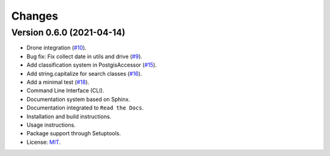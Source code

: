 ..
    This file is part of Sample Database Utils.
    Copyright (C) 2020-2021 INPE.

    Sample Database Utils is free software; you can redistribute it and/or modify it
    under the terms of the MIT License; see LICENSE file for more details.

=======
Changes
=======

Version 0.6.0 (2021-04-14)
---------------------------

- Drone integration (`#10 <https://github.com/brazil-data-cube/sample-db-utils/issues/10>`_).

- Bug fix: Fix collect date in utils and drive (`#9 <https://github.com/brazil-data-cube/sample-db-utils/issues/9>`_).

- Add classification system in PostgisAccessor (`#15 <https://github.com/brazil-data-cube/sample-db-utils/issues/15>`_).

- Add string.capitalize for search classes (`#16 <https://github.com/brazil-data-cube/sample-db-utils/issues/16>`_).

- Add a minimal test (`#18 <https://github.com/brazil-data-cube/sample-db-utils/issues/18>`_).

- Command Line Interface (CLI).

- Documentation system based on Sphinx.

- Documentation integrated to ``Read the Docs``.

- Installation and build instructions.

- Usage instructions.

- Package support through Setuptools.

- License: `MIT <https://github.com/gqueiroz/wtss.py/blob/master/LICENSE>`_.